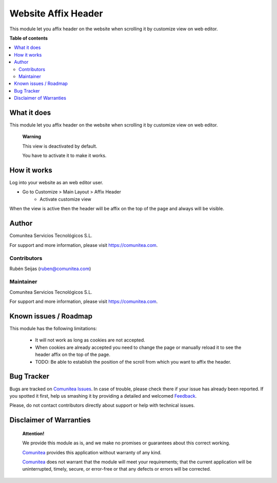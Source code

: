 ====================
Website Affix Header
====================

.. |badge1| image:: https://img.shields.io/badge/maturity-Production-green.png
    :target: https://odoo-community.org/page/development-status
    :alt: Production
.. |badge2| image:: https://img.shields.io/badge/licence-LGPL--3-blue.png
    :target: https://www.gnu.org/licenses/lgpl-3.0-standalone.html
    :alt: License: LGPL-3
.. |badge3| image:: https://img.shields.io/badge/github-Comunitea-gray.png?logo=github
    :target: https://github.com/Comunitea/
    :alt: Comunitea
.. |badge4| image:: https://img.shields.io/badge/github-Comunitea%2FeCommerce-lightgray.png?logo=github
    :target: https://github.com/Comunitea/external_ecommerce_modules/tree/10.0/website_sale_affix_header
    :alt: Comunitea / eCommerce

|badge1| |badge2| |badge3| |badge4|

This module let you affix header on the website when scrolling it by customize view on web editor.

**Table of contents**

.. contents::
   :local:

What it does
------------
This module let you affix header on the website when scrolling it by customize view on web editor.

    **Warning**

    This view is deactivated by default.

    You have to activate it to make it works.

How it works
------------
Log into your website as an web editor user.

- Go to Customize > Main Layout > Affix Header
    * Activate customize view

When the view is active then the header will be affix on the top of the page and always will be visible.

Author
------
.. image:: https://comunitea.com/wp-content/uploads/2016/01/logocomunitea3.png
   :alt: Comunitea
   :target: https://comunitea.com

Comunitea Servicios Tecnológicos S.L.

For support and more information, please visit `<https://comunitea.com>`_.

Contributors
~~~~~~~~~~~~
Rubén Seijas (ruben@comunitea.com)

Maintainer
~~~~~~~~~~
.. image:: https://comunitea.com/wp-content/uploads/2016/01/logocomunitea3.png
   :alt: Comunitea
   :target: https://comunitea.com

Comunitea Servicios Tecnológicos S.L.

For support and more information, please visit `<https://comunitea.com>`_.

Known issues / Roadmap
----------------------

This module has the following limitations:

 * It will not work as long as cookies are not accepted.
 * When cookies are already accepted you need to change the page or manually reload it to see the header affix on the top of the page.
 * TODO: Be able to establish the position of the scroll from which you want to affix the header.

Bug Tracker
-----------
Bugs are tracked on `Comunitea Issues <https://github.com/Comunitea/external_ecommerce_modules/issues>`_.
In case of trouble, please check there if your issue has already been reported.
If you spotted it first, help us smashing it by providing a detailed and welcomed
`Feedback <https://github.com/Comunitea/PXGO_00028_2014_SyD/issues/new>`_.

Please, do not contact contributors directly about support or help with technical issues.

Disclaimer of Warranties
------------------------

    **Attention!**

    We provide this module as is, and we make no promises or guarantees about this correct working.

    `Comunitea <https://comunitea.com>`_ provides this application without warranty of any kind.

    `Comunitea <https://comunitea.com>`_ does not warrant that the module will meet your requirements;
    that the current application will be uninterrupted, timely, secure, or error-free or that any defects or errors will be corrected.

